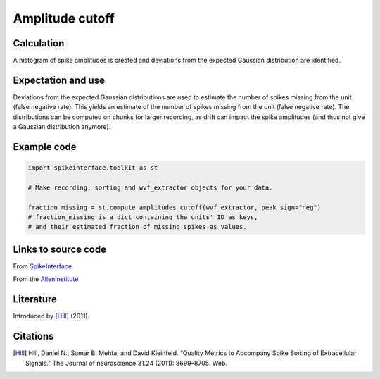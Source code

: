 Amplitude cutoff
================

Calculation
-----------

A histogram of spike amplitudes is created and deviations from the expected Gaussian distribution are identified.

Expectation and use
-------------------

Deviations from the expected Gaussian distributions are used to estimate the number of spikes missing from the unit (false negative rate).
This yields an estimate of the number of spikes missing from the unit (false negative rate).
The distributions can be computed on chunks for larger recording, as drift can impact the spike amplitudes (and thus not give a Gaussian distribution anymore).

Example code
------------
.. code-block:: python

	import spikeinterface.toolkit as st

	# Make recording, sorting and wvf_extractor objects for your data.
	
	fraction_missing = st.compute_amplitudes_cutoff(wvf_extractor, peak_sign="neg")
	# fraction_missing is a dict containing the units' ID as keys,
	# and their estimated fraction of missing spikes as values.

Links to source code
--------------------
From `SpikeInterface <https://github.com/SpikeInterface/spikeinterface/blob/ae679aff788a6dd4d8e7783e1f72ec7e550c1bf9/spikeinterface/toolkit/qualitymetrics/misc_metrics.py/>`_

From the `AllenInstitute <https://github.com/AllenInstitute/ecephys_spike_sorting/blob/master/ecephys_spike_sorting/modules/quality_metrics/metrics.py/>`_

Literature
----------

Introduced by [Hill]_ (2011).

Citations
---------

.. [Hill] Hill, Daniel N., Samar B. Mehta, and David Kleinfeld. “Quality Metrics to Accompany Spike Sorting of Extracellular Signals.” The Journal of neuroscience 31.24 (2011): 8699–8705. Web.
